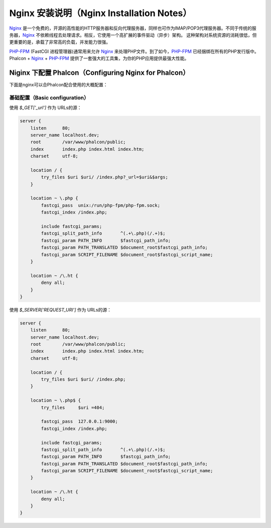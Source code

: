 Nginx 安装说明（Nginx Installation Notes）
==========================================

Nginx_ 是一个免费的，开源的高性能的HTTP服务器和反向代理服务器，同样也可作为IMAP/POP3代理服务器。不同于传统的服务器，Nginx_ 不依赖线程去处理请求。相反，它使用一个高扩展的事件驱动（异步）架构。 这种架构对系统资源的消耗很低，但更重要的是，承载了非常高的负载，并发能力很强。

`PHP-FPM`_ (FastCGI 进程管理器)通常用来允许 Nginx_ 来处理PHP文件。到了如今，`PHP-FPM`_ 已经捆绑在所有的PHP发行版中。Phalcon + Nginx_ + `PHP-FPM`_ 提供了一套强大的工具集，为你的PHP应用提供最强大性能。

Niginx 下配置 Phalcon（Configuring Nginx for Phalcon）
------------------------------------------------------
下面是nginx可以合Phalcon配合使用的大概配置：

基础配置（Basic configuration）
^^^^^^^^^^^^^^^^^^^^^^^^^^^^^^^
使用 `$_GET['_url']` 作为 URLs的源：

.. code-block:: nginx

    server {
        listen      80;
        server_name localhost.dev;
        root        /var/www/phalcon/public;
        index       index.php index.html index.htm;
        charset     utf-8;

        location / {
            try_files $uri $uri/ /index.php?_url=$uri&$args;
        }

        location ~ \.php {
            fastcgi_pass  unix:/run/php-fpm/php-fpm.sock;
            fastcgi_index /index.php;

            include fastcgi_params;
            fastcgi_split_path_info       ^(.+\.php)(/.+)$;
            fastcgi_param PATH_INFO       $fastcgi_path_info;
            fastcgi_param PATH_TRANSLATED $document_root$fastcgi_path_info;
            fastcgi_param SCRIPT_FILENAME $document_root$fastcgi_script_name;
        }

        location ~ /\.ht {
            deny all;
        }
    }

使用 `$_SERVER['REQUEST_URI']` 作为 URLs的源：

.. code-block:: nginx

    server {
        listen      80;
        server_name localhost.dev;
        root        /var/www/phalcon/public;
        index       index.php index.html index.htm;
        charset     utf-8;

        location / {
            try_files $uri $uri/ /index.php;
        }

        location ~ \.php$ {
            try_files     $uri =404;

            fastcgi_pass  127.0.0.1:9000;
            fastcgi_index /index.php;

            include fastcgi_params;
            fastcgi_split_path_info       ^(.+\.php)(/.+)$;
            fastcgi_param PATH_INFO       $fastcgi_path_info;
            fastcgi_param PATH_TRANSLATED $document_root$fastcgi_path_info;
            fastcgi_param SCRIPT_FILENAME $document_root$fastcgi_script_name;
        }

        location ~ /\.ht {
            deny all;
        }
    }

.. _Nginx: http://wiki.nginx.org/Main
.. _PHP-FPM: http://php-fpm.org/
